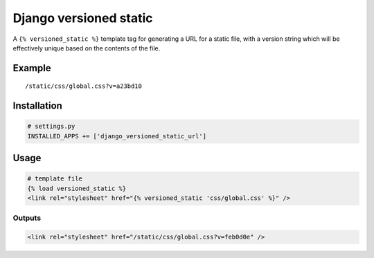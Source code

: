 Django versioned static
=======================

A ``{% versioned_static %}`` template tag for generating a URL for a
static file, with a version string which will be effectively unique
based on the contents of the file.

Example
-------

::

    /static/css/global.css?v=a23bd10

Installation
------------

.. code:: python

    # settings.py
    INSTALLED_APPS += ['django_versioned_static_url']

Usage
-----

.. code:: html

    # template file
    {% load versioned_static %}
    <link rel="stylesheet" href="{% versioned_static 'css/global.css' %}" />

Outputs
~~~~~~~

.. code:: html

    <link rel="stylesheet" href="/static/css/global.css?v=feb0d0e" />

